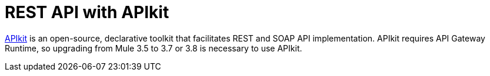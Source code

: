 = REST API with APIkit

// kris 12/5/2016 replaced incomplete unrunnable example, broken image, and obsolete text, this file isn't in the TOC so this page is just a temporary alternative to a redirect. Entered redirect to main apikit doc in Docs Redirects spreadsheet

link:https://docs.mulesoft.com/apikit/[APIkit] is an open-source, declarative toolkit that facilitates REST and SOAP API implementation. APIkit requires API Gateway Runtime, so upgrading from Mule 3.5 to 3.7 or 3.8 is necessary to use APIkit.
